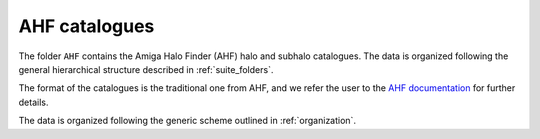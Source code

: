 .. _AHF:

**************
AHF catalogues
**************

The folder ``AHF`` contains the Amiga Halo Finder (AHF) halo and subhalo catalogues. The data is organized following the general hierarchical structure described in :ref:`suite_folders`.

The format of the catalogues is the traditional one from AHF, and we refer the user to the `AHF documentation <http://popia.ft.uam.es/AHF/Documentation.html>`_ for further details.

The data is organized following the generic scheme outlined in :ref:`organization`.

